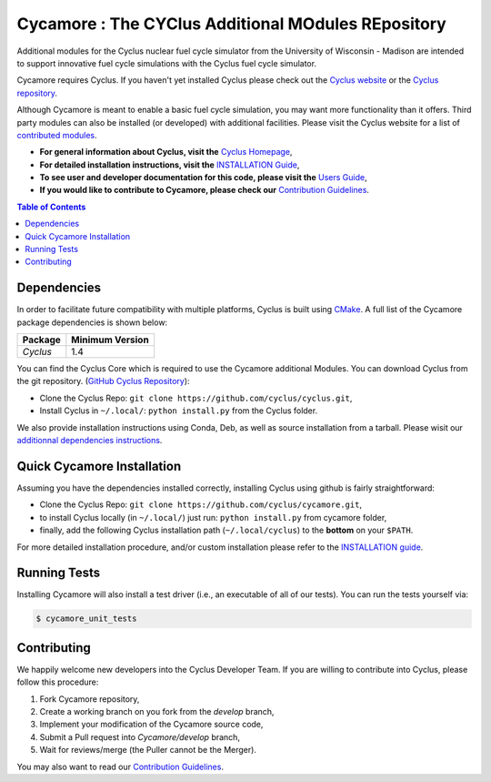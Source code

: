 ###################################################
Cycamore : The CYClus Additional MOdules REpository
###################################################

Additional modules for the Cyclus nuclear fuel cycle simulator from the
University of Wisconsin - Madison are intended to support innovative
fuel cycle simulations with the Cyclus fuel cycle simulator.

Cycamore requires Cyclus. If you haven't yet installed Cyclus please check out
the `Cyclus website <http://fuelcycle.org/>`_ or the `Cyclus repository <https://github.com/cyclus/cyclus>`_.

Although Cycamore is meant to enable a basic fuel cycle simulation, you may want
more functionality than it offers.  Third party modules can also be installed
(or developed) with additional facilities.  Please visit the Cyclus website for
a list of `contributed modules <http://fuelcycle.org/user/index.html#third-party-archetypes>`_.

- **For general information about Cyclus, visit the**  `Cyclus Homepage`_,

- **For detailed installation instructions, visit the**
  `INSTALLATION Guide <INSTALL.rst>`_,

- **To see user and developer documentation for this code, please visit
  the** `Users Guide <http://fuelcycle.org/user/index.html>`_, 

- **If you would like to contribute to Cycamore, please check our** 
  `Contribution Guidelines <https://github.com/cyclus/cyclus/blob/develop/CONTRIBUTING.rst>`_.


.. contents:: Table of Contents


************
Dependencies
************

In order to facilitate future compatibility with multiple platforms,
Cyclus is built using `CMake`_. A full list of the Cycamore package
dependencies is shown below:

====================   ==================
Package                Minimum Version
====================   ==================
`Cyclus`               1.4
====================   ==================


You can find the Cyclus Core which is required to use the Cycamore additional
Modules. You can download Cyclus from the git repository.
(`GitHub Cyclus Repository <https://github.com/cyclus/cyclus>`_):

- Clone the Cyclus Repo: ``git clone
  https://github.com/cyclus/cyclus.git``,

- Install Cyclus  in ``~/.local/``:
  ``python install.py`` from the Cyclus folder.

We also provide installation instructions using Conda, Deb, as well as source
installation from a tarball. Please wisit our `additionnal dependencies
instructions <DEPENDENCIES.rst>`_.


***************************
Quick Cycamore Installation
***************************

Assuming you have the dependencies installed correctly, installing Cyclus using
github is fairly straightforward:

- Clone the Cyclus Repo: ``git clone https://github.com/cyclus/cycamore.git``,

- to install Cyclus locally (in ``~/.local/``) just run: ``python install.py``
  from cycamore folder,

- finally, add the following Cyclus installation path (``~/.local/cyclus``) to
  the **bottom** on your ``$PATH``.

For more detailed installation procedure, and/or custom installation please
refer to the `INSTALLATION guide <INSTALL.rst>`_.


*************
Running Tests
*************

Installing Cycamore will also install a test driver (i.e., an executable of all of
our tests). You can run the tests yourself via:

.. code-block:: bash

    $ cycamore_unit_tests

************
Contributing
************

We happily welcome new developers into the Cyclus Developer Team. If you are willing
to contribute into Cyclus, please follow this procedure:

#. Fork Cycamore repository,

#. Create a working branch on you fork from the `develop` branch,

#. Implement your modification of the Cycamore source code,

#. Submit a Pull request into `Cycamore/develop` branch,

#. Wait for reviews/merge (the Puller cannot be the Merger).

You may also want to read our `Contribution Guidelines <CONTRIBUTING.rst>`_.

.. _`CMake`: https://cmake.org
.. _`Cyclus Homepage`: http://fuelcycle.org/
.. _`Cyclus User Guide`: http://fuelcycle.org/user/index.html
.. _`Cyclus repo`: https://github.com/cyclus/cyclus
.. _`Cycamore Repo`: https://github.com/cyclus/cycamore
.. _`INSTALL`: INSTALL.rst
.. _`CONTRIBUTING`: CONTRIBUTING.rst

